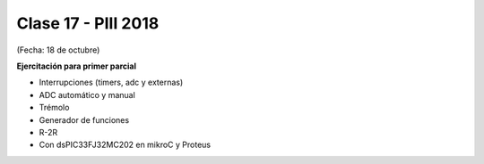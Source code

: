 .. -*- coding: utf-8 -*-

.. _rcs_subversion:

Clase 17 - PIII 2018
====================
(Fecha: 18 de octubre)


**Ejercitación para primer parcial**

- Interrupciones (timers, adc y externas)
- ADC automático y manual
- Trémolo
- Generador de funciones
- R-2R

- Con dsPIC33FJ32MC202 en mikroC y Proteus
